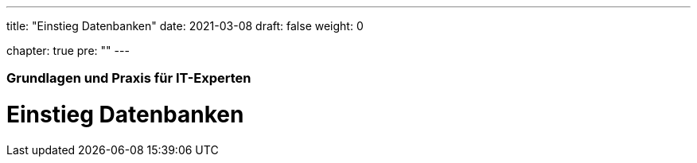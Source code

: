 ---
title: "Einstieg Datenbanken"
date: 2021-03-08
draft: false
weight: 0

chapter: true
pre: ""
---

=== Grundlagen und Praxis für IT-Experten

= Einstieg Datenbanken
